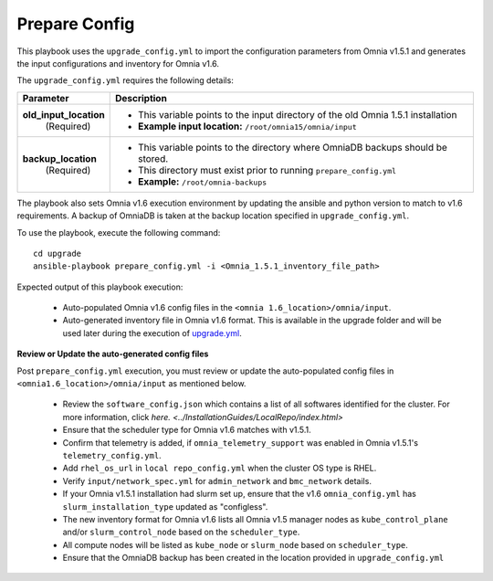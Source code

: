 Prepare Config
===============

This playbook uses the ``upgrade_config.yml`` to import the configuration parameters from Omnia v1.5.1 and generates the input configurations and inventory for Omnia v1.6.

The ``upgrade_config.yml`` requires the following details:

+-----------------------------+------------------------------------------------------------------------------------------+
| Parameter                   |     Description                                                                          |
+=============================+==========================================================================================+
| **old_input_location**      |     * This variable points to the input directory of the old Omnia 1.5.1 installation    |
|   (Required)                |     * **Example input location:** ``/root/omnia15/omnia/input``                          |
+-----------------------------+------------------------------------------------------------------------------------------+
| **backup_location**         |     * This variable points to the directory where OmniaDB backups should be stored.      |
|   (Required)                |     * This directory must exist prior to running ``prepare_config.yml``                  |
|                             |     * **Example:** ``/root/omnia-backups``                                               |
+-----------------------------+------------------------------------------------------------------------------------------+

The playbook also sets Omnia v1.6 execution environment by updating the ansible and python version to match to v1.6 requirements. A backup of OmniaDB is taken at the backup location specified in ``upgrade_config.yml``.

To use the playbook, execute the following command: ::

    cd upgrade
    ansible-playbook prepare_config.yml -i <Omnia_1.5.1_inventory_file_path>

Expected output of this playbook execution:

    * Auto-populated Omnia v1.6 config files in the ``<omnia 1.6_location>/omnia/input``.
    * Auto-generated inventory file in Omnia v1.6 format. This is available in the upgrade folder and will be used later during the execution of `upgrade.yml <upgrade.html>`_.

**Review or Update the auto-generated config files**

Post ``prepare_config.yml`` execution, you must review or update the auto-populated config files in ``<omnia1.6_location>/omnia/input`` as mentioned below.

    * Review the ``software_config.json`` which contains a list of all softwares identified for the cluster. For more information, click `here. <../InstallationGuides/LocalRepo/index.html>`
    * Ensure that the scheduler type for Omnia v1.6 matches with v1.5.1.
    * Confirm that telemetry is added, if ``omnia_telemetry_support`` was enabled in Omnia v1.5.1's ``telemetry_config.yml``.
    * Add ``rhel_os_url`` in ``local repo_config.yml`` when the cluster OS type is RHEL.
    * Verify ``input/network_spec.yml`` for ``admin_network`` and ``bmc_network`` details.
    * If your Omnia v1.5.1 installation had slurm set up, ensure that the v1.6 ``omnia_config.yml`` has ``slurm_installation_type`` updated as "configless".
    * The new inventory format for Omnia v1.6 lists all Omnia v1.5 manager nodes as ``kube_control_plane`` and/or ``slurm_control_node`` based on the ``scheduler_type``.
    * All compute nodes will be listed as ``kube_node`` or ``slurm_node`` based on ``scheduler_type``.
    * Ensure that the OmniaDB backup has been created in the location provided in ``upgrade_config.yml``